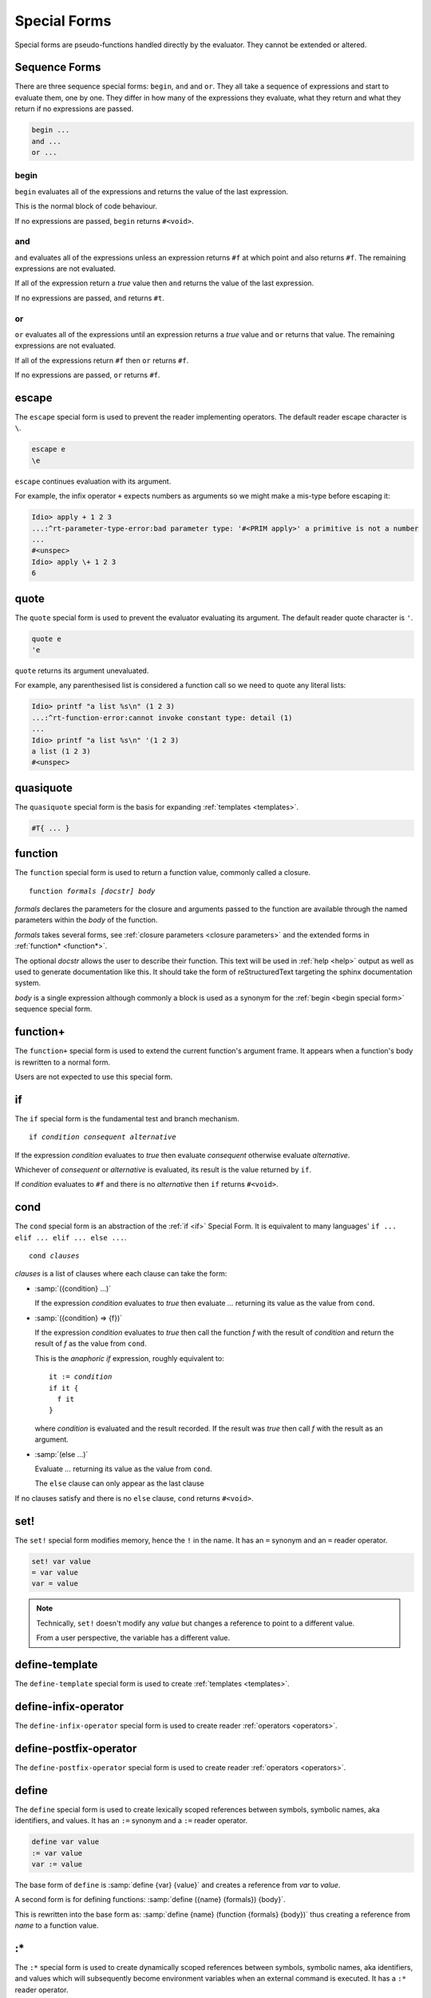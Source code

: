 .. _`special forms`:

Special Forms
-------------

Special forms are pseudo-functions handled directly by the evaluator.
They cannot be extended or altered.

Sequence Forms
^^^^^^^^^^^^^^

There are three sequence special forms: ``begin``, ``and`` and ``or``.
They all take a sequence of expressions and start to evaluate them,
one by one.  They differ in how many of the expressions they evaluate,
what they return and what they return if no expressions are passed.

.. code-block:: idio

   begin ...
   and ...
   or ...

.. _`begin special form`:

begin
"""""

``begin`` evaluates all of the expressions and returns the value of
the last expression.

This is the normal block of code behaviour.

If no expressions are passed, ``begin`` returns ``#<void>``.

.. _`and special form`:

and
"""

``and`` evaluates all of the expressions unless an expression returns
``#f`` at which point ``and`` also returns ``#f``.  The remaining
expressions are not evaluated.

If all of the expression return a `true` value then ``and`` returns
the value of the last expression.

If no expressions are passed, ``and`` returns ``#t``.

.. _`or special form`:

or
""

``or`` evaluates all of the expressions until an expression returns a
`true` value and ``or`` returns that value.  The remaining expressions
are not evaluated.

If all of the expressions return ``#f`` then ``or`` returns ``#f``.

If no expressions are passed, ``or`` returns ``#f``.

escape
^^^^^^

The ``escape`` special form is used to prevent the reader implementing
operators.  The default reader escape character is ``\``.

.. code-block:: idio

   escape e
   \e

``escape`` continues evaluation with its argument.

For example, the infix operator ``+`` expects numbers as arguments so
we might make a mis-type before escaping it:

.. code-block:: idio-console

   Idio> apply + 1 2 3
   ...:^rt-parameter-type-error:bad parameter type: '#<PRIM apply>' a primitive is not a number
   ...
   #<unspec>
   Idio> apply \+ 1 2 3
   6


.. _`quote special form`:

quote
^^^^^

The ``quote`` special form is used to prevent the evaluator evaluating
its argument.  The default reader quote character is ``'``.

.. code-block:: idio

   quote e
   'e

``quote`` returns its argument unevaluated.

For example, any parenthesised list is considered a function call so
we need to quote any literal lists:

.. code-block:: idio-console

   Idio> printf "a list %s\n" (1 2 3)
   ...:^rt-function-error:cannot invoke constant type: detail (1)
   ...
   Idio> printf "a list %s\n" '(1 2 3)
   a list (1 2 3)
   #<unspec>


quasiquote
^^^^^^^^^^

The ``quasiquote`` special form is the basis for expanding
:ref:`templates <templates>`.  

.. code-block:: idio

   #T{ ... }

.. _`function`:

function
^^^^^^^^

The ``function`` special form is used to return a function value,
commonly called a closure.

.. parsed-literal::

   function *formals* *[docstr]* *body*

`formals` declares the parameters for the closure and arguments passed
to the function are available through the named parameters within the
`body` of the function.

`formals` takes several forms, see :ref:`closure parameters <closure
parameters>` and the extended forms in :ref:`function* <function*>`.

The optional `docstr` allows the user to describe their function.
This text will be used in :ref:`help <help>` output as well as used to
generate documentation like this.  It should take the form of
reStructuredText targeting the sphinx documentation system.

`body` is a single expression although commonly a block is used as a
synonym for the :ref:`begin <begin special form>` sequence special
form.

function+
^^^^^^^^^

The ``function+`` special form is used to extend the current
function's argument frame.  It appears when a function's body is
rewritten to a normal form.

Users are not expected to use this special form.

.. _`if`:

if
^^

The ``if`` special form is the fundamental test and branch mechanism.

.. parsed-literal::

   if *condition* *consequent* *alternative*

If the expression `condition` evaluates to `true` then evaluate
`consequent` otherwise evaluate `alternative`.

Whichever of `consequent` or `alternative` is evaluated, its result is
the value returned by ``if``.

If `condition` evaluates to ``#f`` and there is no `alternative` then
``if`` returns ``#<void>``.

.. _`cond special form`:

cond
^^^^

The ``cond`` special form is an abstraction of the :ref:`if <if>`
Special Form.  It is equivalent to many languages' ``if ... elif
... elif ... else ...``.

.. parsed-literal::

   cond *clauses*

`clauses` is a list of clauses where each clause can take the form:

* :samp:`({condition} ...)`

  If the expression `condition` evaluates to `true` then evaluate
  `...` returning its value as the value from ``cond``.

* :samp:`({condition} => {f})`

  If the expression `condition` evaluates to `true` then call the
  function `f` with the result of `condition` and return the result of
  `f` as the value from ``cond``.

  This is the *anaphoric if* expression, roughly equivalent to:

  .. parsed-literal::

     it := *condition*
     if it {
       f it
     }

  where `condition` is evaluated and the result recorded.  If the
  result was `true` then call `f` with the result as an argument.

* :samp:`(else ...)`

  Evaluate `...` returning its value as the value from ``cond``.

  The ``else`` clause can only appear as the last clause

If no clauses satisfy and there is no ``else`` clause, ``cond``
returns ``#<void>``.

set!
^^^^

The ``set!`` special form modifies memory, hence the ``!`` in the
name.  It has an ``=`` synonym and an ``=`` reader operator.

.. code-block:: idio

   set! var value
   = var value
   var = value

.. note::

   Technically, ``set!`` doesn't modify any *value* but changes a
   reference to point to a different value.

   From a user perspective, the variable has a different value.

define-template
^^^^^^^^^^^^^^^

The ``define-template`` special form is used to create :ref:`templates
<templates>`.

define-infix-operator
^^^^^^^^^^^^^^^^^^^^^

The ``define-infix-operator`` special form is used to create reader
:ref:`operators <operators>`.

define-postfix-operator
^^^^^^^^^^^^^^^^^^^^^^^

The ``define-postfix-operator`` special form is used to create reader
:ref:`operators <operators>`.

.. _`define`:

define
^^^^^^

The ``define`` special form is used to create lexically scoped
references between symbols, symbolic names, aka identifiers, and
values.  It has an ``:=`` synonym and a ``:=`` reader operator.

.. code-block:: idio

   define var value
   := var value
   var := value

The base form of ``define`` is :samp:`define {var} {value}` and
creates a reference from `var` to `value`.

A second form is for defining functions: :samp:`define ({name}
{formals}) {body}`.

This is rewritten into the base form as: :samp:`define {name}
(function {formals} {body})` thus creating a reference from `name` to
a function value.

:*
^^

The ``:*`` special form is used to create dynamically scoped
references between symbols, symbolic names, aka identifiers, and
values which will subsequently become environment variables when an
external command is executed.  It has a ``:*`` reader operator.

.. code-block:: idio

   :* var value
   var :* value

environ-let
^^^^^^^^^^^

The ``environ-let`` special form is used to evaluate an expression in
the context of a dynamically scoped environment variable.

.. code-block:: idio

   environ-let (var expr) body

environ-unset
^^^^^^^^^^^^^

The ``environ-unset`` special form is used to evaluate an expression
in the context of the absence of a dynamically scoped environment
variable.

.. code-block:: idio

   environ-unset var body

:~
^^

The ``:~`` special form is used to create dynamically scoped
references between symbols, symbolic names, aka identifiers, and
values.  It has a ``:~`` reader operator.

.. code-block:: idio

   :~ var value
   var :~ value

dynamic
^^^^^^^

The ``dynamic`` special form is used to access dynamically scoped
variables.

There is normally no need to use this as the evaluator should figure
our the variable is referencing a dynamic value and create the code
accordingly.

dynamic-let
^^^^^^^^^^^

The ``dynamic-let`` special form is used to evaluate an expression in
the context of a dynamically scoped variable.

.. code-block:: idio

   dynamic-let (var expr) body

dynamic-unset
^^^^^^^^^^^^^

The ``dynamic-unset`` special form is used to evaluate an expression
in the context of the absence of a dynamically scoped variable.

.. code-block:: idio

   dynamic-unset var body

:$
^^

The ``:$`` special form is used to create lexically scoped references
between symbols, symbolic names, aka identifiers, and computed values.
It has a ``:$`` reader operator.

.. code-block:: idio

   :$ var getter
   :$ var getter setter
   :$ var #n setter
   var :$ getter
   var :$ getter setter
   var :$ #n setter

Here, `getter` and `setter` are functions of no args and one arg,
respectively, which retrieve or set some, usually, volatile value.

The value of variable :ref:`SECONDS <SECONDS>` when evaluated returns
the number of seconds the program has been running for.  It has no
associated `setter` so trying to give it a value is an error.

.. _`block special form`:

block
^^^^^

The ``block`` special form is largely a synonym for the :ref:`begin
<begin special form>` sequencing special form but it does create a new
lexical context.

Variables created within a block are not accessible outside the block.

Amongst other things this allows for the creation of privately scoped
variables.

trap
^^^^

The ``trap`` special form is used to set in place a handler for a
condition type or types for the evaluation of some body.

.. parsed-literal::

   trap *condition* *handler* *body*
   trap (*conditions*) *handler* *body*

Here, if a condition is raised during the execution of `body` that is
one of the types in `conditions` or a descendent thereof then
`handler` is run.

`handler` can choose to:

* return a value on behalf of the erroring function by simply returning a value

* can raise the condition to a previously established handler

See :ref:`condition handlers` for further information.

include
^^^^^^^

The ``include`` special form is used by the evaluator to pause,
``load`` another file and then resume processing the current
file.

.. note::

   The :lname:`C` defined ``include`` special form uses the :lname:`C`
   primitive load function not any redefinition.

   The :lname:`Idio` defined ``include`` special form simply opens the
   file and evaluates each expression.

.. parsed-literal::

   include *filename*
   
